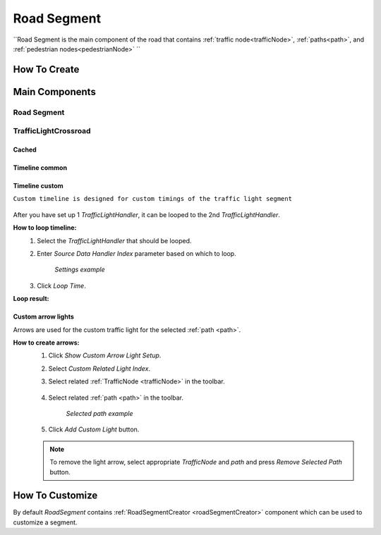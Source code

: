 .. _roadSegment:

Road Segment
=====

``Road Segment is the main component of the road that contains :ref:`traffic node<trafficNode>`, :ref:`paths<path>`, and :ref:`pedestrian nodes<pedestrianNode>` ``

How To Create
------------

	.. image:: images/road/roadSegment/RoadSegmentCreation.png
	
	
Main Components
------------

Road Segment
~~~~~~~~~~~~

	.. image:: images/road/roadSegment/RoadSegment.png
	
TrafficLightCrossroad
~~~~~~~~~~~~

Cached
""""""""""""""

	.. image:: images/road/roadSegment/TrafficLightCrossroadCached.png


Timeline common
""""""""""""""

	.. image:: images/road/roadSegment/TrafficLightCrossroadLightTimeline.png

Timeline custom
""""""""""""""

``Custom timeline is designed for custom timings of the traffic light segment``

	.. image:: images/road/roadSegment/TrafficLightCrossroadCustomTimeline.png
	
After you have set up 1 `TrafficLightHandler`, it can be looped to the 2nd `TrafficLightHandler`.
	
**How to loop timeline:**
	#. Select the `TrafficLightHandler` that should be looped.
	#. Enter `Source Data Handler Index` parameter based on which to loop.
	
		.. image:: images/road/roadSegment/TrafficLightCrossroadCustomTimelineLoopExample1.png
		`Settings example`
		
	#. Click `Loop Time`.
	
**Loop result:**

	.. image:: images/road/roadSegment/TrafficLightCrossroadCustomTimelineLoopExample2.png

Custom arrow lights
""""""""""""""

Arrows are used for the custom traffic light for the selected :ref:`path <path>`.

**How to create arrows:**
	#. Click `Show Custom Arrow Light Setup`.
	#. Select `Custom Related Light Index`.
	#. Select related :ref:`TrafficNode <trafficNode>` in the toolbar.
	
		.. image:: images/road/roadSegment/TrafficLightCrossroadLightArrowSettingsExample.png
			
	#. Select related :ref:`path <path>` in the toolbar.
	
		.. image:: images/road/roadSegment/TrafficLightCrossroadLightArrowSettingsExample2.png
		`Selected path example`
		
	#. Click `Add Custom Light` button.
	
	.. note:: To remove the light arrow, select appropriate `TrafficNode` and `path` and press `Remove Selected Path` button.
		

How To Customize
------------

By default `RoadSegment` contains :ref:`RoadSegmentCreator <roadSegmentCreator>` component which can be used to customize a segment.



	

